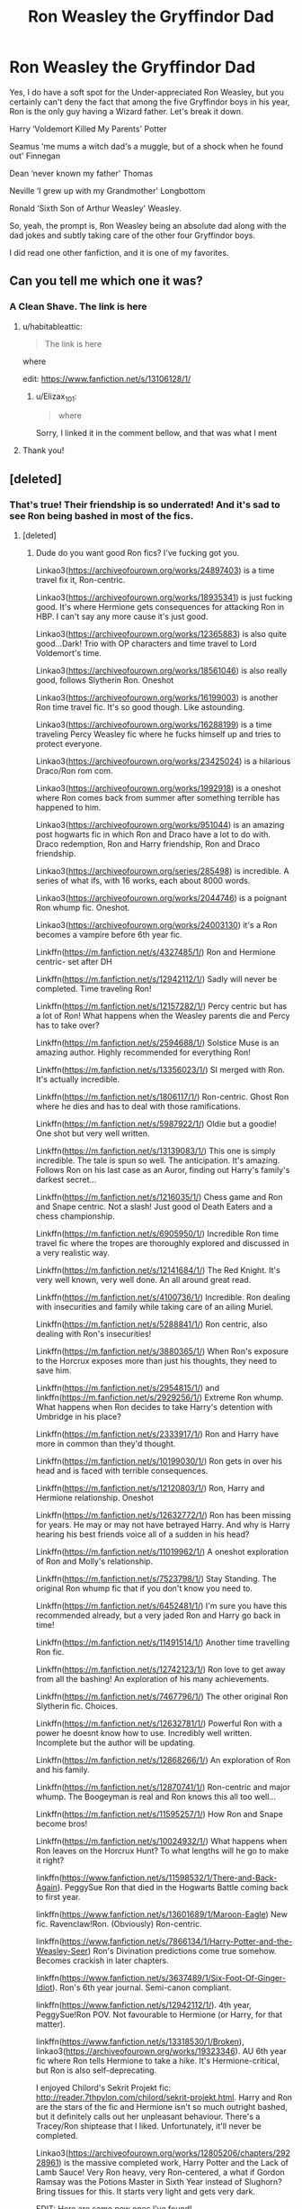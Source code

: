 #+TITLE: Ron Weasley the Gryffindor Dad

* Ron Weasley the Gryffindor Dad
:PROPERTIES:
:Author: Elizax_101
:Score: 467
:DateUnix: 1596185136.0
:DateShort: 2020-Jul-31
:FlairText: Prompt
:END:
Yes, I do have a soft spot for the Under-appreciated Ron Weasley, but you certainly can't deny the fact that among the five Gryffindor boys in his year, Ron is the only guy having a Wizard father. Let's break it down.

Harry ‘Voldemort Killed My Parents' Potter

Seamus ‘me mums a witch dad's a muggle, but of a shock when he found out' Finnegan

Dean ‘never known my father' Thomas

Neville ‘I grew up with my Grandmother' Longbottom

Ronald ‘Sixth Son of Arthur Weasley' Weasley.

So, yeah, the prompt is, Ron Weasley being an absolute dad along with the dad jokes and subtly taking care of the other four Gryffindor boys.

I did read one other fanfiction, and it is one of my favorites.


** Can you tell me which one it was?
:PROPERTIES:
:Author: iamA_ShiningSolo
:Score: 77
:DateUnix: 1596185708.0
:DateShort: 2020-Jul-31
:END:

*** A Clean Shave. The link is here
:PROPERTIES:
:Author: Elizax_101
:Score: 61
:DateUnix: 1596187032.0
:DateShort: 2020-Jul-31
:END:

**** u/habitableattic:
#+begin_quote
  The link is here
#+end_quote

where

edit: [[https://www.fanfiction.net/s/13106128/1/]]
:PROPERTIES:
:Author: habitableattic
:Score: 22
:DateUnix: 1596226447.0
:DateShort: 2020-Aug-01
:END:

***** u/Elizax_101:
#+begin_quote
  where
#+end_quote

Sorry, I linked it in the comment bellow, and that was what I ment
:PROPERTIES:
:Author: Elizax_101
:Score: 7
:DateUnix: 1596226845.0
:DateShort: 2020-Aug-01
:END:


**** Thank you!
:PROPERTIES:
:Author: iamA_ShiningSolo
:Score: 19
:DateUnix: 1596189261.0
:DateShort: 2020-Jul-31
:END:


** [deleted]
:PROPERTIES:
:Score: 66
:DateUnix: 1596200735.0
:DateShort: 2020-Jul-31
:END:

*** That's true! Their friendship is so underrated! And it's sad to see Ron being bashed in most of the fics.
:PROPERTIES:
:Author: Elizax_101
:Score: 62
:DateUnix: 1596201464.0
:DateShort: 2020-Jul-31
:END:

**** [deleted]
:PROPERTIES:
:Score: 36
:DateUnix: 1596203740.0
:DateShort: 2020-Jul-31
:END:

***** Dude do you want good Ron fics? I've fucking got you.

Linkao3([[https://archiveofourown.org/works/24897403]]) is a time travel fix it, Ron-centric.

Linkao3([[https://archiveofourown.org/works/18935341]]) is just fucking good. It's where Hermione gets consequences for attacking Ron in HBP. I can't say any more cause it's just good.

Linkao3([[https://archiveofourown.org/works/12365883]]) is also quite good...Dark! Trio with OP characters and time travel to Lord Voldemort's time.

Linkao3([[https://archiveofourown.org/works/18561046]]) is also really good, follows Slytherin Ron. Oneshot

Linkao3([[https://archiveofourown.org/works/16199003]]) is another Ron time travel fic. It's so good though. Like astounding.

Linkao3([[https://archiveofourown.org/works/16288199]]) is a time traveling Percy Weasley fic where he fucks himself up and tries to protect everyone.

Linkao3([[https://archiveofourown.org/works/23425024]]) is a hilarious Draco/Ron rom com.

Linkao3([[https://archiveofourown.org/works/1992918]]) is a oneshot where Ron comes back from summer after something terrible has happened to him.

Linkao3([[https://archiveofourown.org/works/951044]]) is an amazing post hogwarts fic in which Ron and Draco have a lot to do with. Draco redemption, Ron and Harry friendship, Ron and Draco friendship.

Linkao3([[https://archiveofourown.org/series/285498]]) is incredible. A series of what ifs, with 16 works, each about 8000 words.

Linkao3([[https://archiveofourown.org/works/2044746]]) is a poignant Ron whump fic. Oneshot.

Linkao3([[https://archiveofourown.org/works/24003130]]) it's a Ron becomes a vampire before 6th year fic.

Linkffn([[https://m.fanfiction.net/s/4327485/1/]]) Ron and Hermione centric- set after DH

Linkffn([[https://m.fanfiction.net/s/12942112/1/]]) Sadly will never be completed. Time traveling Ron!

Linkffn([[https://m.fanfiction.net/s/12157282/1/]]) Percy centric but has a lot of Ron! What happens when the Weasley parents die and Percy has to take over?

Linkffn([[https://m.fanfiction.net/s/2594688/1/]]) Solstice Muse is an amazing author. Highly recommended for everything Ron!

Linkffn([[https://m.fanfiction.net/s/13356023/1/]]) SI merged with Ron. It's actually incredible.

Linkffn([[https://m.fanfiction.net/s/1806117/1/]]) Ron-centric. Ghost Ron where he dies and has to deal with those ramifications.

Linkffn([[https://m.fanfiction.net/s/5987922/1/]]) Oldie but a goodie! One shot but very well written.

Linkffn([[https://m.fanfiction.net/s/13139083/1/]]) This one is simply incredible. The tale is spun so well. The anticipation. It's amazing. Follows Ron on his last case as an Auror, finding out Harry's family's darkest secret...

Linkffn([[https://m.fanfiction.net/s/1216035/1/]]) Chess game and Ron and Snape centric. Not a slash! Just good ol Death Eaters and a chess championship.

Linkffn([[https://m.fanfiction.net/s/6905950/1/]]) Incredible Ron time travel fic where the tropes are thoroughly explored and discussed in a very realistic way.

Linkffn([[https://m.fanfiction.net/s/12141684/1/]]) The Red Knight. It's very well known, very well done. An all around great read.

Linkffn([[https://m.fanfiction.net/s/4100736/1/]]) Incredible. Ron dealing with insecurities and family while taking care of an ailing Muriel.

Linkffn([[https://m.fanfiction.net/s/5288841/1/]]) Ron centric, also dealing with Ron's insecurities!

Linkffn([[https://m.fanfiction.net/s/3880365/1/]]) When Ron's exposure to the Horcrux exposes more than just his thoughts, they need to save him.

Linkffn([[https://m.fanfiction.net/s/2954815/1/]]) and linkffn([[https://m.fanfiction.net/s/2929256/1/]]) Extreme Ron whump. What happens when Ron decides to take Harry's detention with Umbridge in his place?

Linkffn([[https://m.fanfiction.net/s/2333917/1/]]) Ron and Harry have more in common than they'd thought.

Linkffn([[https://m.fanfiction.net/s/10199030/1/]]) Ron gets in over his head and is faced with terrible consequences.

Linkffn([[https://m.fanfiction.net/s/12120803/1/]]) Ron, Harry and Hermione relationship. Oneshot

Linkffn([[https://m.fanfiction.net/s/12632772/1/]]) Ron has been missing for years. He may or may not have betrayed Harry. And why is Harry hearing his best friends voice all of a sudden in his head?

Linkffn([[https://m.fanfiction.net/s/11019962/1/]]) A oneshot exploration of Ron and Molly's relationship.

Linkffn([[https://m.fanfiction.net/s/7523798/1/]]) Stay Standing. The original Ron whump fic that if you don't know you need to.

Linkffn([[https://m.fanfiction.net/s/6452481/1/]]) I'm sure you have this recommended already, but a very jaded Ron and Harry go back in time!

Linkffn([[https://m.fanfiction.net/s/11491514/1/]]) Another time travelling Ron fic.

Linkffn([[https://m.fanfiction.net/s/12742123/1/]]) Ron love to get away from all the bashing! An exploration of his many achievements.

Linkffn([[https://m.fanfiction.net/s/7467796/1/]]) The other original Ron Slytherin fic. Choices.

Linkffn([[https://m.fanfiction.net/s/12632781/1/]]) Powerful Ron with a power he doesnt know how to use. Incredibly well written. Incomplete but the author will be updating.

Linkffn([[https://m.fanfiction.net/s/12868266/1/]]) An exploration of Ron and his family.

Linkffn([[https://m.fanfiction.net/s/12870741/1/]]) Ron-centric and major whump. The Boogeyman is real and Ron knows this all too well...

Linkffn([[https://m.fanfiction.net/s/11595257/1/]]) How Ron and Snape become bros!

Linkffn([[https://m.fanfiction.net/s/10024932/1/]]) What happens when Ron leaves on the Horcrux Hunt? To what lengths will he go to make it right?

linkffn([[https://www.fanfiction.net/s/11598532/1/There-and-Back-Again]]). PeggySue Ron that died in the Hogwarts Battle coming back to first year. 

linkffn([[https://www.fanfiction.net/s/13601689/1/Maroon-Eagle]]) New fic. Ravenclaw!Ron. (Obviously) Ron-centric.

linkffn([[https://www.fanfiction.net/s/7866134/1/Harry-Potter-and-the-Weasley-Seer]]) Ron's Divination predictions come true somehow. Becomes crackish in later chapters.

linkffn([[https://www.fanfiction.net/s/3637489/1/Six-Foot-Of-Ginger-Idiot]]). Ron's 6th year journal. Semi-canon compliant.

linkffn([[https://www.fanfiction.net/s/12942112/1/]]). 4th year, PeggySue!Ron POV. Not favourable to Hermione (or Harry, for that matter).

linkffn([[https://www.fanfiction.net/s/13318530/1/Broken]]), linkao3([[https://archiveofourown.org/works/19323346]]). AU 6th year fic where Ron tells Hermione to take a hike. It's Hermione-critical, but Ron is also self-deprecating.

I enjoyed Chilord's Sekrit Projekt fic: [[http://reader.7thpylon.com/chilord/sekrit-projekt.html]]. Harry and Ron are the stars of the fic and Hermione isn't so much outright bashed, but it definitely calls out her unpleasant behaviour. There's a Tracey/Ron shiptease that I liked. Unfortunately, it'll never be completed.

Linkao3([[https://archiveofourown.org/works/12805206/chapters/29228961]]) is the massive completed work, Harry Potter and the Lack of Lamb Sauce! Very Ron heavy, very Ron-centered, a what if Gordon Ramsay was the Potions Master in Sixth Year instead of Slughorn? Bring tissues for this. It starts very light and gets very dark.

EDIT: Here are some new ones I've found!

Linkao3([[https://archiveofourown.org/series/631214]]) is the completed Series of the Secret Language of Plants! It's very very good. Extremely Harry centered, though. Like Ron isn't even really a super major character, but he's portrayed extremely well, he's portrayed with lots of skill, and he's still portrayed as Harry's loyal best friend. Harry just spends a lot of time on the run so he's not at Hogwarts where Ron is. Ron is definitely amazing in this series, so even though it's long and daunting, it's worth the read. Also Percy Weasley has his reasons for aiding with the Ministry here.

linkao3([[https://archiveofourown.org/works/21926938]]) is an 18000 word oneshot with an extremely interesting take on the "Ron is Dumbledore" theory. It's incredibly written.

linkao3([[https://archiveofourown.org/works/20796065]]) is an adorable 1000 word oneshot where Ron is a Gryffindor dad and realizes none of his dorm mates have had a wizard father to teach them how to shave.

linkao3([[https://archiveofourown.org/works/15275916]]) is a 10000 word oneshot which is Harry-centric, but Ron is an integral good boi in the story; the Trio are about 27 and it's after the War, but Harry gets de-aged back to 17 years old and his memories regress with his age.

linkao3([[https://archiveofourown.org/works/24399721/chapters/58858189]]) is a completed four chapter muggle breakfast club AU. It's a fun read, and a definite interesting take on each of the characters.

linkao3([[https://archiveofourown.org/works/20414137/chapters/48425305]]) is an ongoing fic centered which each of the Trio being a MC, and each of the Trio being one of the Founders reborn. It's only four chapters in, but proving to be extremely interesting.
:PROPERTIES:
:Author: MondmaedchenKitten
:Score: 44
:DateUnix: 1596220487.0
:DateShort: 2020-Jul-31
:END:

****** [deleted]
:PROPERTIES:
:Score: 9
:DateUnix: 1596221018.0
:DateShort: 2020-Jul-31
:END:

******* Linkao3(Harry Potter and the Lack of Lamb Sauce) is also amazing. I will update if I find more! I love Ron centric fics because he deserves love and nobody can take that away from me :(
:PROPERTIES:
:Author: MondmaedchenKitten
:Score: 7
:DateUnix: 1596221768.0
:DateShort: 2020-Jul-31
:END:

******** [[https://archiveofourown.org/works/12805206][*/Harry Potter and the Lack of Lamb Sauce/*]] by [[https://www.archiveofourown.org/users/imagitory/pseuds/imagitory/users/lilolilyrae/pseuds/lilolilyrae][/imagitorylilolilyrae/]]

#+begin_quote
  Inspired by a post on Tumblr, this is a AU story set during Harry's sixth year at Hogwarts, with one big, foul-mouthed difference. Instead of Horace Slughorn, the position of Potions professor will be taken on by...Gordon Ramsay.
#+end_quote

^{/Site/:} ^{Archive} ^{of} ^{Our} ^{Own} ^{*|*} ^{/Fandoms/:} ^{Harry} ^{Potter} ^{-} ^{J.} ^{K.} ^{Rowling,} ^{Hell's} ^{Kitchen} ^{<US} ^{TV>} ^{RPF,} ^{Hotel} ^{Hell} ^{RPF,} ^{MasterChef} ^{<US>} ^{RPF,} ^{MasterChef} ^{<TV>} ^{RPF,} ^{MasterChef} ^{<UK>} ^{RPF} ^{*|*} ^{/Published/:} ^{2017-11-23} ^{*|*} ^{/Completed/:} ^{2019-03-24} ^{*|*} ^{/Words/:} ^{356700} ^{*|*} ^{/Chapters/:} ^{99/99} ^{*|*} ^{/Comments/:} ^{5695} ^{*|*} ^{/Kudos/:} ^{9922} ^{*|*} ^{/Bookmarks/:} ^{2315} ^{*|*} ^{/Hits/:} ^{271915} ^{*|*} ^{/ID/:} ^{12805206} ^{*|*} ^{/Download/:} ^{[[https://archiveofourown.org/downloads/12805206/Harry%20Potter%20and%20the.epub?updated_at=1593583228][EPUB]]} ^{or} ^{[[https://archiveofourown.org/downloads/12805206/Harry%20Potter%20and%20the.mobi?updated_at=1593583228][MOBI]]}

--------------

*FanfictionBot*^{2.0.0-beta} | [[https://github.com/tusing/reddit-ffn-bot/wiki/Usage][Usage]]
:PROPERTIES:
:Author: FanfictionBot
:Score: 6
:DateUnix: 1596221794.0
:DateShort: 2020-Jul-31
:END:


******** [deleted]
:PROPERTIES:
:Score: 5
:DateUnix: 1596221981.0
:DateShort: 2020-Jul-31
:END:

********* Have tissues as you read this! It starts very light heartedly and then descends into chaos as the wizarding war begins.
:PROPERTIES:
:Author: MondmaedchenKitten
:Score: 3
:DateUnix: 1596226466.0
:DateShort: 2020-Aug-01
:END:


****** Just saved this comment - fics seem remarkably thin on the ground if they contain Ron in a non bashing way for some reason
:PROPERTIES:
:Author: existential_risk_lol
:Score: 5
:DateUnix: 1596259125.0
:DateShort: 2020-Aug-01
:END:

******* I'll be editing as I go along my merry Ron loving way!
:PROPERTIES:
:Author: MondmaedchenKitten
:Score: 1
:DateUnix: 1596259543.0
:DateShort: 2020-Aug-01
:END:


****** I needed to reply to this comment thread hahaha because it got too long so here goes:

linkffn([[https://www.fanfiction.net/s/12492790/1/The-Heinz-Dillema]]) is a completed, well-written story in which Ron is desperately asked for help by his Squib cousin to save his dying daughter who has leukemia.

linkffn([[https://www.fanfiction.net/s/2056512/1/Invisible-Circus]]) is an incredibly well-written, like superbly written, story where Ron is a spy, bringing down the Cause from within. After the War, a new enemy rises.

linkffn([[https://www.fanfiction.net/s/11768072/1/Rise-of-the-Weasley-Famiglia]]) is an ongoing story in which the premise is Ron becomes a crime boss. The first chapter is amazing, though sadly there is only one chapter and it was published in 2011.

linkffn([[https://www.fanfiction.net/s/7562379/1/Australia]]) is a completed fic where, "Ron grieves the loss of his brother and tries to figure out life after the war while trying to navigate his new relationship with Hermione." Very well-written. Incredible plot.

linkffn([[https://www.fanfiction.net/s/13128275/1/How-Ron-Weasley-Rescued-the-Chudley-Cannons]]) is a 6000 word oneshot in which Ron becomes the assistant manager of the Chudley Cannons and manages to bring the underdog up...

linkffn([[https://www.fanfiction.net/s/8550820/1/Strange-Visitors-From-Another-Century]]) isn't Ron-centric, but he is an integral character and treated favorably. During the Battle in the DoM, they fall into a time turner and go back 1000 years in the past to the time of the Founders. Ongoing.

linkffn([[https://www.fanfiction.net/s/11773877/1/The-Dark-Lord-Never-Died]]) is a completed work where, "Voldemort was defeated on Halloween 1981, but Lucius Malfoy faked his survival to take over Britain in his name. Almost 20 years later, the Dark Lord returns to a very different Britain - but Malfoy won't give up his power. And Dumbledore sees an opportunity to deal with both. Caught up in all of this are two young people on different sides." Ron and Hermione centric.

linkffn([[https://www.fanfiction.net/s/12816401/1/Blast-TO-the-Past]]) is an ongoing, comedic story where a married Ron is blasted into 1994, in his younger self's body. However, his younger self's consciousness is still there.

linkffn([[https://www.fanfiction.net/s/9885150/1/To-A-Fault]]) a series of oneshots in which Ron is exceedingly loyal and constantly defends Harry's honor, even when attacked for it.

linkffn([[https://www.fanfiction.net/s/6835305/1/Some-Things-You-Need-to-Know]]) is a completed three-shot in which Ron is worried for Harry the summer after their first year, and lets his parents know.

linkffn([[https://www.fanfiction.net/s/4327485/1/Renaissance]]) is a completed, incredibly well-written story. "Set 3 years after DH. Ron finds himself trying to fix a bust relationship with Hermione, help organise Harry and Ginny's wedding, assist McGonagall in her pending retirement and solve the mystery of the stolen Sorting Hat."

linkffn([[https://www.fanfiction.net/s/12942112/1/Ginger-s-Second-Chance]]) is an ongoing, kind of crack-ish tale where Ron, jaded and tired from his terrible relationship with Hermione and Harry, goes back in time to alter things. 20,000 words and two chapters are up

linkao3([[https://archiveofourown.org/works/23036404/chapters/55089451]]) is completed and not Ron-centric; it's Harry-centric, a Drarry romcom, but Ron has incredibly funny and good moments in this story. I'd check it out even though it's not Ron-centric.

linkffn([[https://www.fanfiction.net/s/13568095/1/Harry-Potter-and-the-Betrayal-of-Betraying-Betrayers]]) okay so this one is completely Harry-centric, but it's a hilarious oneshot. I really think it's worth a read.

linkffn([[https://www.fanfiction.net/s/9742543/1/Boys-Round-Here]]) this one is ongoing and extremely funny. "With Sirius Black on the loose, Harry and Ron arrive for their 3rd year as rambunctious, loud, obnoxious teenagers. Sounds normal. Why, then, is Albus Dumbledore so worried? Is it going to be just a normal year at Hogwarts? Is it ever when a Potter is involved?" Mostly Harry-centric but Ron is a major character.
:PROPERTIES:
:Author: MondmaedchenKitten
:Score: 5
:DateUnix: 1599053158.0
:DateShort: 2020-Sep-02
:END:


****** You requested too many fics.

We allow a maximum of 60 stories
:PROPERTIES:
:Author: FanfictionBot
:Score: 9
:DateUnix: 1596220502.0
:DateShort: 2020-Jul-31
:END:


****** I can definitely vouch for Stay Standing. I swear that fic made me cry so much, I was dehydrated by the time I finished it. It's my favorite Ron fic. (btw, thanks for the many new additions to my 'to read' list)
:PROPERTIES:
:Author: GMRivers09
:Score: 2
:DateUnix: 1596231739.0
:DateShort: 2020-Aug-01
:END:

******* Ofc! Stay Standing is literally one of the best things to have hit fanfiction.
:PROPERTIES:
:Author: MondmaedchenKitten
:Score: 1
:DateUnix: 1596239743.0
:DateShort: 2020-Aug-01
:END:


****** Bless you, friend! Ron is my #1 so I will definitely make my way through this list. :)
:PROPERTIES:
:Author: RickardHenryLee
:Score: 2
:DateUnix: 1596234183.0
:DateShort: 2020-Aug-01
:END:

******* Yessss I'll be updating if I find more!
:PROPERTIES:
:Author: MondmaedchenKitten
:Score: 1
:DateUnix: 1596239761.0
:DateShort: 2020-Aug-01
:END:


****** Bloody he- i love you mate. Im reading these. ♡♡♡
:PROPERTIES:
:Author: Ammonine
:Score: 2
:DateUnix: 1596269920.0
:DateShort: 2020-Aug-01
:END:

******* Should get you through quarantine lol
:PROPERTIES:
:Author: MondmaedchenKitten
:Score: 1
:DateUnix: 1596289741.0
:DateShort: 2020-Aug-01
:END:

******** Sadly i have work at home but xefinitely reading this to enjoy myself on breaks during quarantine. You guys are my saviors
:PROPERTIES:
:Author: Ammonine
:Score: 2
:DateUnix: 1596290160.0
:DateShort: 2020-Aug-01
:END:


****** I love you.
:PROPERTIES:
:Author: Sammysdimples
:Score: 2
:DateUnix: 1598596034.0
:DateShort: 2020-Aug-28
:END:

******* I love you too. Enjoy!
:PROPERTIES:
:Author: MondmaedchenKitten
:Score: 1
:DateUnix: 1598631670.0
:DateShort: 2020-Aug-28
:END:


***** Yes! I've got a couple of fics! Most of them Trio centric, but they've all got good Ron!

Linkffn(133452568)

Linkffn(Keeping The Light)

Linkffn(Friendship, Fire, and Fleming)

Linkffn(Tugging Sleeves)

Linkffn(Through the Veil) highly recommend!

Linkffn(Powerful Magical Artifact)

Linkffn(Crater)

Linkffn(FRICTION)

Linkffn(Tea Leaves & Firewhiskey)

Ps. I don't know if the bot will get the right one, and I can't link the IDs because of an internet issue, so hopefully this would work
:PROPERTIES:
:Author: Elizax_101
:Score: 13
:DateUnix: 1596205354.0
:DateShort: 2020-Jul-31
:END:

****** Crater and Friction are definitely from the wrong fandoms lmao. The rest seemed to work.
:PROPERTIES:
:Author: ParanoidDrone
:Score: 8
:DateUnix: 1596205667.0
:DateShort: 2020-Jul-31
:END:

******* Unfortunately 3/8 are wrong.

Tea leaves is not exactly what I was looking for as is Friction :(
:PROPERTIES:
:Author: Elizax_101
:Score: 4
:DateUnix: 1596205839.0
:DateShort: 2020-Jul-31
:END:


****** [[https://www.fanfiction.net/s/13182366/1/][*/Keeping the Light/*]] by [[https://www.fanfiction.net/u/4748357/TheDarkLadyofLight][/TheDarkLadyofLight/]]

#+begin_quote
  Something strange was happening to Ron Weasley. Nightmares and weird feelings were becoming a constant. Harry was in the tournament, Hermione was focusing on Harry's survival, and Ron just want to sleep without seeing Harry being tortured against a gravestone. AKA The one where Ron is a seer.
#+end_quote

^{/Site/:} ^{fanfiction.net} ^{*|*} ^{/Category/:} ^{Harry} ^{Potter} ^{*|*} ^{/Rated/:} ^{Fiction} ^{T} ^{*|*} ^{/Chapters/:} ^{5} ^{*|*} ^{/Words/:} ^{7,657} ^{*|*} ^{/Reviews/:} ^{22} ^{*|*} ^{/Favs/:} ^{61} ^{*|*} ^{/Follows/:} ^{104} ^{*|*} ^{/Updated/:} ^{1/3} ^{*|*} ^{/Published/:} ^{1/18/2019} ^{*|*} ^{/id/:} ^{13182366} ^{*|*} ^{/Language/:} ^{English} ^{*|*} ^{/Genre/:} ^{Hurt/Comfort/Family} ^{*|*} ^{/Characters/:} ^{Harry} ^{P.,} ^{Ron} ^{W.,} ^{Hermione} ^{G.,} ^{Severus} ^{S.} ^{*|*} ^{/Download/:} ^{[[http://www.ff2ebook.com/old/ffn-bot/index.php?id=13182366&source=ff&filetype=epub][EPUB]]} ^{or} ^{[[http://www.ff2ebook.com/old/ffn-bot/index.php?id=13182366&source=ff&filetype=mobi][MOBI]]}

--------------

[[https://www.fanfiction.net/s/13366278/1/][*/Friendship, Fire, and Fleming/*]] by [[https://www.fanfiction.net/u/10968191/Tabby-Kitten][/Tabby Kitten/]]

#+begin_quote
  Harry, Ron, and Neville bumble though their first auror mission.
#+end_quote

^{/Site/:} ^{fanfiction.net} ^{*|*} ^{/Category/:} ^{Harry} ^{Potter} ^{*|*} ^{/Rated/:} ^{Fiction} ^{K} ^{*|*} ^{/Words/:} ^{2,190} ^{*|*} ^{/Reviews/:} ^{2} ^{*|*} ^{/Favs/:} ^{10} ^{*|*} ^{/Follows/:} ^{1} ^{*|*} ^{/Published/:} ^{8/17/2019} ^{*|*} ^{/Status/:} ^{Complete} ^{*|*} ^{/id/:} ^{13366278} ^{*|*} ^{/Language/:} ^{English} ^{*|*} ^{/Genre/:} ^{Adventure} ^{*|*} ^{/Characters/:} ^{Harry} ^{P.,} ^{Ron} ^{W.,} ^{Neville} ^{L.} ^{*|*} ^{/Download/:} ^{[[http://www.ff2ebook.com/old/ffn-bot/index.php?id=13366278&source=ff&filetype=epub][EPUB]]} ^{or} ^{[[http://www.ff2ebook.com/old/ffn-bot/index.php?id=13366278&source=ff&filetype=mobi][MOBI]]}

--------------

[[https://www.fanfiction.net/s/13326712/1/][*/Tugging Sleeves/*]] by [[https://www.fanfiction.net/u/1504180/Windschild8178][/Windschild8178/]]

#+begin_quote
  Ron struggles with what to do when he realizes that there can only be terrible reasons for why Harry isn't responding to his letters. Little does he know that Ron's distress is just as worrying for his family.
#+end_quote

^{/Site/:} ^{fanfiction.net} ^{*|*} ^{/Category/:} ^{Harry} ^{Potter} ^{*|*} ^{/Rated/:} ^{Fiction} ^{K} ^{*|*} ^{/Words/:} ^{8,496} ^{*|*} ^{/Reviews/:} ^{27} ^{*|*} ^{/Favs/:} ^{131} ^{*|*} ^{/Follows/:} ^{31} ^{*|*} ^{/Published/:} ^{7/2/2019} ^{*|*} ^{/Status/:} ^{Complete} ^{*|*} ^{/id/:} ^{13326712} ^{*|*} ^{/Language/:} ^{English} ^{*|*} ^{/Genre/:} ^{Friendship/Hurt/Comfort} ^{*|*} ^{/Characters/:} ^{Harry} ^{P.,} ^{Ron} ^{W.} ^{*|*} ^{/Download/:} ^{[[http://www.ff2ebook.com/old/ffn-bot/index.php?id=13326712&source=ff&filetype=epub][EPUB]]} ^{or} ^{[[http://www.ff2ebook.com/old/ffn-bot/index.php?id=13326712&source=ff&filetype=mobi][MOBI]]}

--------------

[[https://www.fanfiction.net/s/13206329/1/][*/Through the Veil/*]] by [[https://www.fanfiction.net/u/12022188/darienqmk][/darienqmk/]]

#+begin_quote
  Two alcoholic men decide to jump through the Veil. This takes them back to August 1st, 1993. They don't have much to lose, anyway - the only thing left to do is to go around and piss everyone off, true Marauder fashion. So they do exactly that.
#+end_quote

^{/Site/:} ^{fanfiction.net} ^{*|*} ^{/Category/:} ^{Harry} ^{Potter} ^{*|*} ^{/Rated/:} ^{Fiction} ^{T} ^{*|*} ^{/Chapters/:} ^{20} ^{*|*} ^{/Words/:} ^{115,525} ^{*|*} ^{/Reviews/:} ^{219} ^{*|*} ^{/Favs/:} ^{832} ^{*|*} ^{/Follows/:} ^{690} ^{*|*} ^{/Updated/:} ^{6/13/2019} ^{*|*} ^{/Published/:} ^{2/13/2019} ^{*|*} ^{/Status/:} ^{Complete} ^{*|*} ^{/id/:} ^{13206329} ^{*|*} ^{/Language/:} ^{English} ^{*|*} ^{/Genre/:} ^{Adventure/Humor} ^{*|*} ^{/Characters/:} ^{Harry} ^{P.,} ^{Ron} ^{W.} ^{*|*} ^{/Download/:} ^{[[http://www.ff2ebook.com/old/ffn-bot/index.php?id=13206329&source=ff&filetype=epub][EPUB]]} ^{or} ^{[[http://www.ff2ebook.com/old/ffn-bot/index.php?id=13206329&source=ff&filetype=mobi][MOBI]]}

--------------

[[https://www.fanfiction.net/s/13224282/1/][*/Powerful Magical Artifact/*]] by [[https://www.fanfiction.net/u/4404355/kathryn518][/kathryn518/]]

#+begin_quote
  The Goblet of Fire is a powerful magical artifact. Powerful enough to lock four powerful magicals to a binding magical contract even when one is unwilling. What else can it do to fulfill a contract? Pull someone to fulfill a contract from a distance? Reach across space and time? Summon the dead?
#+end_quote

^{/Site/:} ^{fanfiction.net} ^{*|*} ^{/Category/:} ^{Harry} ^{Potter} ^{*|*} ^{/Rated/:} ^{Fiction} ^{M} ^{*|*} ^{/Words/:} ^{21,192} ^{*|*} ^{/Reviews/:} ^{606} ^{*|*} ^{/Favs/:} ^{4,296} ^{*|*} ^{/Follows/:} ^{5,288} ^{*|*} ^{/Published/:} ^{3/3/2019} ^{*|*} ^{/id/:} ^{13224282} ^{*|*} ^{/Language/:} ^{English} ^{*|*} ^{/Genre/:} ^{Humor} ^{*|*} ^{/Characters/:} ^{Harry} ^{P.,} ^{Ron} ^{W.} ^{*|*} ^{/Download/:} ^{[[http://www.ff2ebook.com/old/ffn-bot/index.php?id=13224282&source=ff&filetype=epub][EPUB]]} ^{or} ^{[[http://www.ff2ebook.com/old/ffn-bot/index.php?id=13224282&source=ff&filetype=mobi][MOBI]]}

--------------

[[https://www.fanfiction.net/s/13231579/1/][*/Crater of the Dead/*]] by [[https://www.fanfiction.net/u/6510374/TRikiD][/TRikiD/]]

#+begin_quote
  After he and his friends are kicked out of the crater, Ty suffers from a serious injury and becomes infected with a virus that turns him into an unstoppable and undead monster.
#+end_quote

^{/Site/:} ^{fanfiction.net} ^{*|*} ^{/Category/:} ^{Dinotrux} ^{*|*} ^{/Rated/:} ^{Fiction} ^{T} ^{*|*} ^{/Chapters/:} ^{7} ^{*|*} ^{/Words/:} ^{16,221} ^{*|*} ^{/Reviews/:} ^{20} ^{*|*} ^{/Favs/:} ^{8} ^{*|*} ^{/Follows/:} ^{9} ^{*|*} ^{/Updated/:} ^{3/17/2019} ^{*|*} ^{/Published/:} ^{3/11/2019} ^{*|*} ^{/id/:} ^{13231579} ^{*|*} ^{/Language/:} ^{English} ^{*|*} ^{/Genre/:} ^{Horror/Suspense} ^{*|*} ^{/Download/:} ^{[[http://www.ff2ebook.com/old/ffn-bot/index.php?id=13231579&source=ff&filetype=epub][EPUB]]} ^{or} ^{[[http://www.ff2ebook.com/old/ffn-bot/index.php?id=13231579&source=ff&filetype=mobi][MOBI]]}

--------------

[[https://www.fanfiction.net/s/11301589/1/][*/Friction/*]] by [[https://www.fanfiction.net/u/3147786/PennyLane71][/PennyLane71/]]

#+begin_quote
  Rick and Michonne are home alone, and eyeing each other. Will someone finally make the first move? Smutty fluff.
#+end_quote

^{/Site/:} ^{fanfiction.net} ^{*|*} ^{/Category/:} ^{Walking} ^{Dead} ^{*|*} ^{/Rated/:} ^{Fiction} ^{M} ^{*|*} ^{/Words/:} ^{2,717} ^{*|*} ^{/Reviews/:} ^{22} ^{*|*} ^{/Favs/:} ^{90} ^{*|*} ^{/Follows/:} ^{21} ^{*|*} ^{/Published/:} ^{6/8/2015} ^{*|*} ^{/Status/:} ^{Complete} ^{*|*} ^{/id/:} ^{11301589} ^{*|*} ^{/Language/:} ^{English} ^{*|*} ^{/Genre/:} ^{Romance} ^{*|*} ^{/Characters/:} ^{Rick} ^{G.,} ^{Michonne} ^{*|*} ^{/Download/:} ^{[[http://www.ff2ebook.com/old/ffn-bot/index.php?id=11301589&source=ff&filetype=epub][EPUB]]} ^{or} ^{[[http://www.ff2ebook.com/old/ffn-bot/index.php?id=11301589&source=ff&filetype=mobi][MOBI]]}

--------------

[[https://www.fanfiction.net/s/10906109/1/][*/Tea Leaves/*]] by [[https://www.fanfiction.net/u/4620990/DobbyRocksSocks][/DobbyRocksSocks/]]

#+begin_quote
  Parvati had always been good at Divination. When she stared into her cup of tea leaves, it left her feeling fearful for the future in a way she never had before. Warnings - Brief Mentions of Drug Abuse and Character Death.
#+end_quote

^{/Site/:} ^{fanfiction.net} ^{*|*} ^{/Category/:} ^{Harry} ^{Potter} ^{*|*} ^{/Rated/:} ^{Fiction} ^{T} ^{*|*} ^{/Words/:} ^{1,310} ^{*|*} ^{/Reviews/:} ^{3} ^{*|*} ^{/Favs/:} ^{6} ^{*|*} ^{/Follows/:} ^{4} ^{*|*} ^{/Published/:} ^{12/21/2014} ^{*|*} ^{/Status/:} ^{Complete} ^{*|*} ^{/id/:} ^{10906109} ^{*|*} ^{/Language/:} ^{English} ^{*|*} ^{/Genre/:} ^{Hurt/Comfort/Angst} ^{*|*} ^{/Characters/:} ^{<Parvati} ^{P.,} ^{Lavender} ^{B.>} ^{*|*} ^{/Download/:} ^{[[http://www.ff2ebook.com/old/ffn-bot/index.php?id=10906109&source=ff&filetype=epub][EPUB]]} ^{or} ^{[[http://www.ff2ebook.com/old/ffn-bot/index.php?id=10906109&source=ff&filetype=mobi][MOBI]]}

--------------

*FanfictionBot*^{2.0.0-beta} | [[https://github.com/tusing/reddit-ffn-bot/wiki/Usage][Usage]]
:PROPERTIES:
:Author: FanfictionBot
:Score: 6
:DateUnix: 1596205435.0
:DateShort: 2020-Jul-31
:END:


**** I would disagree. A lot of people like Ron and feel that his character was treated unfairly by the movies. As you can see from the lists below, there are a lot of Ron-centric fics. It's only that other than Harry Potter and the Lack of Lamb Sauce, most of them are not common recommendations on this sub.
:PROPERTIES:
:Author: I_love_DPs
:Score: 2
:DateUnix: 1596288378.0
:DateShort: 2020-Aug-01
:END:


** u/ceplma:
#+begin_quote
  I did read one other fanfiction, and it is one of my favorites.
#+end_quote

And what is the link to it?
:PROPERTIES:
:Author: ceplma
:Score: 29
:DateUnix: 1596185750.0
:DateShort: 2020-Jul-31
:END:

*** Linkffn(13106128)
:PROPERTIES:
:Author: Elizax_101
:Score: 32
:DateUnix: 1596186964.0
:DateShort: 2020-Jul-31
:END:

**** [[https://www.fanfiction.net/s/13106128/1/][*/A Clean Shave/*]] by [[https://www.fanfiction.net/u/2941935/FFcrazy15][/FFcrazy15/]]

#+begin_quote
  In which Harry's being an orphan has an unexpected side-effect, and Ron helps him out---learning a lesson in gratitude along the way. (Harry-Ron friendship fic, because Ron doesn't get enough credit and Harry needs a hug.)
#+end_quote

^{/Site/:} ^{fanfiction.net} ^{*|*} ^{/Category/:} ^{Harry} ^{Potter} ^{*|*} ^{/Rated/:} ^{Fiction} ^{T} ^{*|*} ^{/Words/:} ^{1,585} ^{*|*} ^{/Reviews/:} ^{5} ^{*|*} ^{/Favs/:} ^{17} ^{*|*} ^{/Follows/:} ^{4} ^{*|*} ^{/Published/:} ^{10/29/2018} ^{*|*} ^{/Status/:} ^{Complete} ^{*|*} ^{/id/:} ^{13106128} ^{*|*} ^{/Language/:} ^{English} ^{*|*} ^{/Genre/:} ^{Friendship} ^{*|*} ^{/Characters/:} ^{Harry} ^{P.,} ^{Ron} ^{W.} ^{*|*} ^{/Download/:} ^{[[http://www.ff2ebook.com/old/ffn-bot/index.php?id=13106128&source=ff&filetype=epub][EPUB]]} ^{or} ^{[[http://www.ff2ebook.com/old/ffn-bot/index.php?id=13106128&source=ff&filetype=mobi][MOBI]]}

--------------

*FanfictionBot*^{2.0.0-beta} | [[https://github.com/tusing/reddit-ffn-bot/wiki/Usage][Usage]]
:PROPERTIES:
:Author: FanfictionBot
:Score: 43
:DateUnix: 1596186982.0
:DateShort: 2020-Jul-31
:END:


** For those interested in Harry/Ron fics, I have to recommend Harry Potter and the Soul Stones, it's the first in series and very good!
:PROPERTIES:
:Author: TheVarjoratsu
:Score: 12
:DateUnix: 1596204043.0
:DateShort: 2020-Jul-31
:END:

*** Do you think you can link it? I strangely can't seem to find the exact one you're referring to
:PROPERTIES:
:Author: Elizax_101
:Score: 9
:DateUnix: 1596205463.0
:DateShort: 2020-Jul-31
:END:

**** Neither could I. I was able to find quite a few fics but none of them match this description. I am pleased to say I'm stumped. It only makes me more eager for a link.
:PROPERTIES:
:Author: DeDe_at_it_again
:Score: 3
:DateUnix: 1596217386.0
:DateShort: 2020-Jul-31
:END:


**** Sorry, remembered the name wrong. It's Harry Potter and the Soul Gems, find it here: [[https://m.fanfiction.net/s/4186278/1/Harry-Potter-and-the-Soul-Gems]]
:PROPERTIES:
:Author: TheVarjoratsu
:Score: 3
:DateUnix: 1596230720.0
:DateShort: 2020-Aug-01
:END:


** I can totally see this dynamic within Gryffindor. Ron would totally give them all a bit of a hard time, but be super helpful every time. I always kinda thought of Hermione as the girl "mom" so that would also make a fun dynamic in a fanfic where they were together and kinda "parenting" the rest.
:PROPERTIES:
:Author: jigglejigglegiggle
:Score: 12
:DateUnix: 1596214219.0
:DateShort: 2020-Jul-31
:END:

*** Exactly! Not to mention that having so many siblings and seeing how his parents deal with every one of them means that Ron would know what he's doing. And yes! I can definitely see Hermione working together with Ron as the ‘mom' girl.
:PROPERTIES:
:Author: Elizax_101
:Score: 6
:DateUnix: 1596214629.0
:DateShort: 2020-Jul-31
:END:


*** I have a headcanon that Hermione and her mom take Lavender bra shopping because Magical bras don't have enough engineering to handle Lavender's rig, and they and Parvati start a bra/lingerie company after school. Of course Hermione only consults, but they bring ‘modern flair and engineering to traditional designs'
:PROPERTIES:
:Author: karigan_g
:Score: 3
:DateUnix: 1597861057.0
:DateShort: 2020-Aug-19
:END:

**** Dude. Can I please use this. I love this. I will give you credit.
:PROPERTIES:
:Author: MondmaedchenKitten
:Score: 2
:DateUnix: 1598631903.0
:DateShort: 2020-Aug-28
:END:

***** absolutely! If you can credit gladheonsleeps it would be better because that's my username on both ffnet and ao3 😊
:PROPERTIES:
:Author: karigan_g
:Score: 3
:DateUnix: 1598633101.0
:DateShort: 2020-Aug-28
:END:

****** Of course!
:PROPERTIES:
:Author: MondmaedchenKitten
:Score: 2
:DateUnix: 1599073099.0
:DateShort: 2020-Sep-02
:END:


** [deleted]
:PROPERTIES:
:Score: 10
:DateUnix: 1596221394.0
:DateShort: 2020-Jul-31
:END:

*** SO TRUE! We discover the secret at last
:PROPERTIES:
:Author: karigan_g
:Score: 1
:DateUnix: 1597861081.0
:DateShort: 2020-Aug-19
:END:


** Disney kills off moms but JKR kills off dads.
:PROPERTIES:
:Author: NembeHeadTilt
:Score: 7
:DateUnix: 1596220987.0
:DateShort: 2020-Jul-31
:END:

*** Badass Sarabi lived though, while Mufasa did carpet job
:PROPERTIES:
:Author: Jon_Riptide
:Score: 3
:DateUnix: 1596241703.0
:DateShort: 2020-Aug-01
:END:


*** and moms lmao
:PROPERTIES:
:Author: karigan_g
:Score: 2
:DateUnix: 1597861097.0
:DateShort: 2020-Aug-19
:END:


** Linkao3(20796065) is a one shot where Ron teaches his dorm mates how to shave. It's not very long though. The link is [[https://archiveofourown.org/works/20796065]]
:PROPERTIES:
:Author: kitkat8184
:Score: 3
:DateUnix: 1597560513.0
:DateShort: 2020-Aug-16
:END:


** Reminds me of something I have planned for a story I want to write;

A guy discovers that his two male friends don't have a Kit^{TM} since one friend was raised by a single mother and the other has an emotionally distant “Here's $1,000 go buy some affection” dad. So he takes them out to get a full, top quality Kit^{TM}.
:PROPERTIES:
:Author: hexernano
:Score: 7
:DateUnix: 1596207611.0
:DateShort: 2020-Jul-31
:END:


** Yes! I read that fic too and was like ‘how is this not already a trope?' I love it
:PROPERTIES:
:Author: karigan_g
:Score: 2
:DateUnix: 1597859986.0
:DateShort: 2020-Aug-19
:END:
